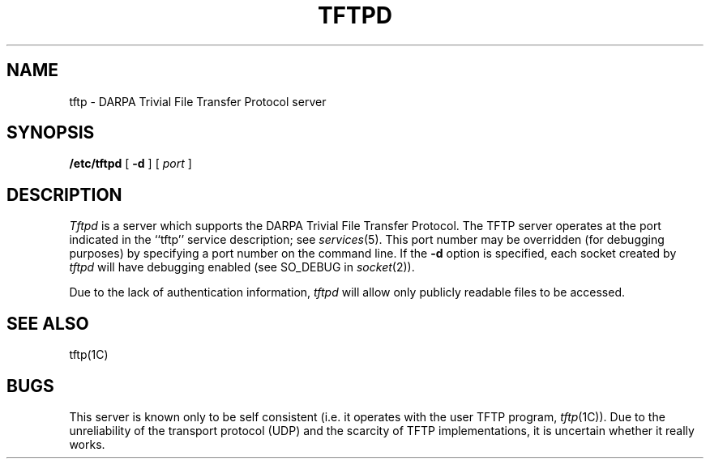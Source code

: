 .TH TFTPD 8C "4 March 1983"
.UC 4
.SH NAME
tftp \- DARPA Trivial File Transfer Protocol server
.SH SYNOPSIS
.B /etc/tftpd
[
.B \-d
] [
.I port
]
.SH DESCRIPTION
.I Tftpd
is a server which supports the DARPA Trivial File Transfer
Protocol.  The TFTP server operates
at the port indicated in the ``tftp'' service description;
see
.IR services (5).
This port number may be overridden (for debugging purposes)
by specifying a port number on the command line.  If the
.B \-d
option is specified, each socket created by
.I tftpd
will have debugging enabled (see SO_DEBUG in
.IR socket (2)).
.PP
Due to the lack of authentication information, 
.I tftpd
will allow only publicly readable files to be
accessed.
.SH "SEE ALSO"
tftp(1C)
.SH BUGS
This server is known only to be self consistent
(i.e. it operates with the user TFTP program,
.IR tftp (1C)).
Due to the unreliability of the transport protocol
(UDP) and the scarcity of TFTP implementations,
it is uncertain whether it really works.
